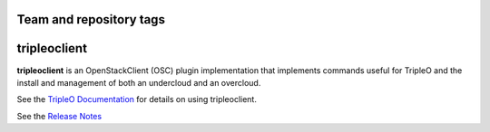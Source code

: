 ========================
Team and repository tags
========================

.. image:: https://governance.openstack.org/tc/badges/python-tripleoclient.svg
    :target: https://governance.openstack.org/tc/reference/tags/index.html

.. Change things from this point on

=============
tripleoclient
=============

**tripleoclient** is an OpenStackClient (OSC) plugin implementation that
implements commands useful for TripleO and the install and management of
both an undercloud and an overcloud.

See the
`TripleO Documentation <https://docs.openstack.org/tripleo-docs/latest/>`_
for details on using tripleoclient.

See the
`Release Notes <https://docs.openstack.org/releasenotes/python-tripleoclient>`_
